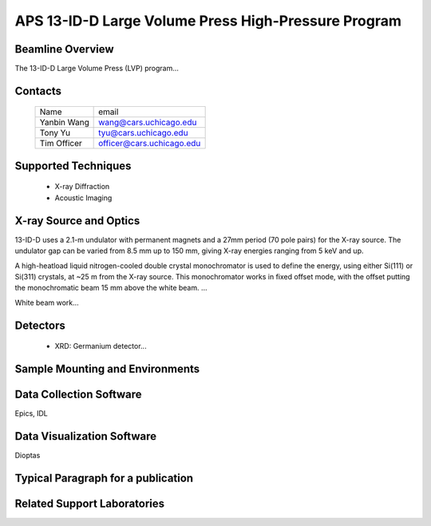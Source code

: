 .. aps_13idd_lvp

APS 13-ID-D Large Volume Press High-Pressure Program
===============================================================


Beamline Overview
~~~~~~~~~~~~~~~~~~~~~~~

The 13-ID-D Large Volume Press (LVP) program...


Contacts
~~~~~~~~~~~~~~~~~~~~


 +-----------------------+-----------------------------------+
 | Name                  | email                             |
 +-----------------------+-----------------------------------+
 | Yanbin Wang           | wang@cars.uchicago.edu            |
 +-----------------------+-----------------------------------+
 | Tony Yu               | tyu@cars.uchicago.edu             |
 +-----------------------+-----------------------------------+
 | Tim Officer           | officer@cars.uchicago.edu         |
 +-----------------------+-----------------------------------+

Supported Techniques
~~~~~~~~~~~~~~~~~~~~~~~~

 * X-ray Diffraction
 * Acoustic Imaging


X-ray Source and Optics
~~~~~~~~~~~~~~~~~~~~~~~~~~~~~~~


13-ID-D uses a 2.1-m undulator with permanent magnets and a 27mm
period (70 pole pairs) for the X-ray source.  The undulator gap can be
varied from 8.5 mm up to 150 mm, giving X-ray energies ranging from
5 keV and up.

A high-heatload liquid nitrogen-cooled double crystal monochromator is
used to define the energy, using either Si(111) or Si(311) crystals,
at ~25 m from the X-ray source.  This monochromator works in fixed
offset mode, with the offset putting the monochromatic beam 15 mm
above the white beam. ...


White beam work...


Detectors
~~~~~~~~~~~~~~~~~~~~

 * XRD: Germanium detector...



Sample Mounting and Environments
~~~~~~~~~~~~~~~~~~~~~~~~~~~~~~~~~~~~~~


Data Collection Software
~~~~~~~~~~~~~~~~~~~~~~~~~~~

Epics, IDL

Data Visualization Software
~~~~~~~~~~~~~~~~~~~~~~~~~~~~~~~

Dioptas

Typical Paragraph for a publication
~~~~~~~~~~~~~~~~~~~~~~~~~~~~~~~~~~~~~~~~~~~~~~~


Related Support Laboratories
~~~~~~~~~~~~~~~~~~~~~~~~~~~~~~~~~~~
